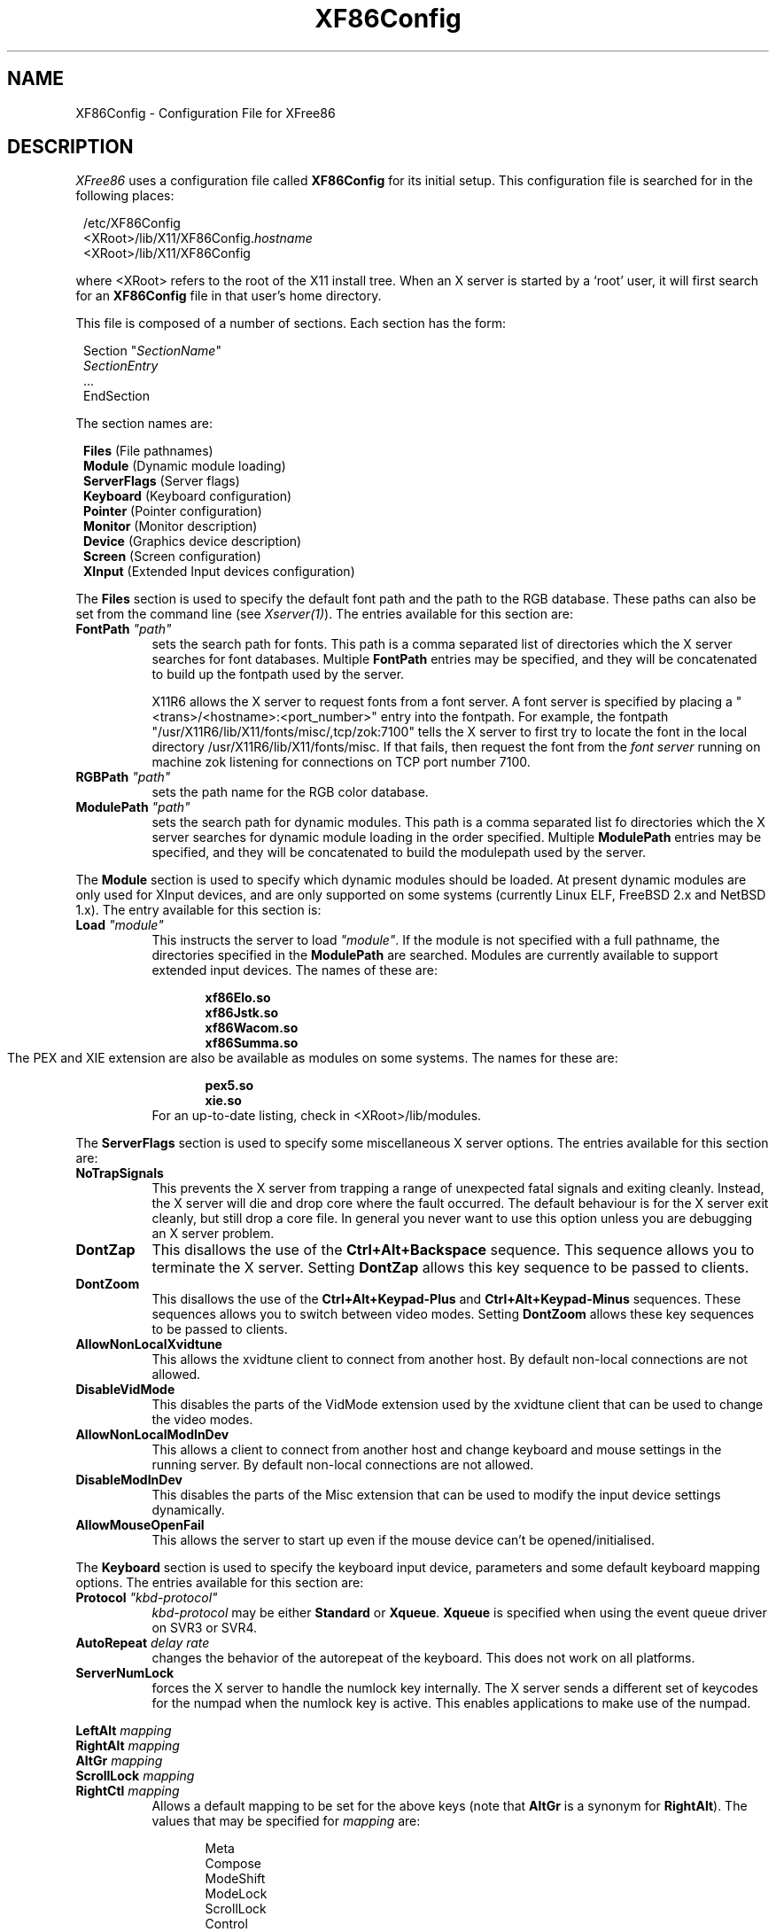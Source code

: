 .\" $XFree86: xc/programs/Xserver/hw/xfree86/XF86Conf.man,v 3.52.2.7 1998/02/26 13:58:52 dawes Exp $
.TH XF86Config 4/5 "Version 3.3.2"  "XFree86"
.SH NAME
XF86Config - Configuration File for XFree86
.SH DESCRIPTION
.I XFree86
uses a configuration file called \fBXF86Config\fP for its initial
setup.  This configuration file is searched for in the following
places:
.sp
.in 8
.nf
/etc/XF86Config
<XRoot>/lib/X11/XF86Config.\fIhostname\fP
<XRoot>/lib/X11/XF86Config
.fi
.in -8
.LP
where <XRoot> refers to the root of the X11 install tree.
When an X server is started by a `root' user, it will first search for
an \fBXF86Config\fP file in that user's home directory.
.PP
This file is composed of a number of sections.  Each section has
the form:
.sp
.in 8
.nf
Section "\fISectionName\fP"
   \fISectionEntry\fP
   ...
EndSection
.fi
.in -8
.PP
The section names are:
.sp
.in 8
.nf
\fBFiles\fP (File pathnames)
\fBModule\fP (Dynamic module loading)
\fBServerFlags\fP (Server flags)
\fBKeyboard\fP (Keyboard configuration)
\fBPointer\fP (Pointer configuration)
\fBMonitor\fP (Monitor description)
\fBDevice\fP (Graphics device description)
\fBScreen\fP (Screen configuration)
\fBXInput\fP (Extended Input devices configuration)
.fi
.PP
The \fBFiles\fP section is used to specify the default font path
and the path to the RGB database.  These paths can also be set from
the command line (see \fIXserver(1)\fP).  The entries available
for this section are:
.TP 8
.B FontPath \fI"path"\fP
sets the search path for fonts.  This path is a comma separated
list of directories which the X server searches for font databases.
Multiple \fBFontPath\fP entries may be specified, and they will be
concatenated to build up the fontpath used by the server.
.sp
X11R6 allows the X server to request fonts from a font server.  A
font server is specified by placing a "<trans>/<hostname>:<port_number>"
entry into the fontpath.  For example, the fontpath
"/usr/X11R6/lib/X11/fonts/misc/,tcp/zok:7100" tells the X server
to first try to locate the font in the local directory
/usr/X11R6/lib/X11/fonts/misc.  If that fails, then request the
font from the \fIfont server\fP running on machine zok listening
for connections on TCP port number 7100.
.TP 8
.B RGBPath \fI"path"\fP
sets the path name for the RGB color database.
.TP 8
.B ModulePath \fI"path"\fP
sets the search path for dynamic modules.  This path is a comma separated
list fo directories which the X server searches for dynamic module loading
in the order specified.
Multiple \fBModulePath\fP entries may be specified, and they will be
concatenated to build the modulepath used by the server.
.PP
The
.B Module
section is used to specify which dynamic modules should be loaded.
At present dynamic modules are only used for XInput devices, and are
only supported on some systems (currently Linux ELF, FreeBSD 2.x and
NetBSD 1.x).  The entry available for this section is:
.TP 8
.B Load \fI"module"\fP
This instructs the server to load \fI"module"\fP.  If the module
is not specified with a full pathname, the directories specified in
the \fBModulePath\fP are searched.
Modules are currently available to support extended input devices.  The
names of these are:
.sp
.in 20
.nf
.B xf86Elo.so
.B xf86Jstk.so
.B xf86Wacom.so
.B xf86Summa.so
.fi
.in -20
The PEX and XIE extension are also be available as modules on some
systems. The names for these are:
.sp
.in 20
.nf
.B pex5.so
.B xie.so
.fi
.in -20
.RS 8
For an up-to-date listing, check in <XRoot>/lib/modules.
.RE
.PP
The \fBServerFlags\fP section is used to specify some miscellaneous
X server options.  The entries available for this section are:
.TP 8
.B NoTrapSignals
This prevents the X server from trapping a range of unexpected
fatal signals and exiting cleanly.  Instead, the X server will die
and drop core where the fault occurred.  The default behaviour is
for the X server exit cleanly, but still drop a core file.  In
general you never want to use this option unless you are debugging
an X server problem.
.TP 8
.B DontZap
This disallows the use of the \fBCtrl+Alt+Backspace\fP sequence.
This sequence allows you to terminate the X server.
Setting \fBDontZap\fP allows this key sequence to be passed to clients.
.TP 8
.B DontZoom
This disallows the use of the \fBCtrl+Alt+Keypad-Plus\fP and
\fBCtrl+Alt+Keypad-Minus\fP sequences.  These sequences allows you to
switch between video modes.
Setting \fBDontZoom\fP allows these key sequences to be passed to clients.
.TP 8
.B AllowNonLocalXvidtune
This allows the xvidtune client to connect from another host.  By default
non-local connections are not allowed.
.TP 8
.B DisableVidMode
This disables the parts of the VidMode extension used by the xvidtune client
that can be used to change the video modes.
.TP 8
.B AllowNonLocalModInDev
This allows a client to connect from another host and change keyboard
and mouse settings in the running server.  By default
non-local connections are not allowed.
.TP 8
.B DisableModInDev
This disables the parts of the Misc extension that can be used to
modify the input device settings dynamically.
.TP 8
.B AllowMouseOpenFail
This allows the server to start up even if the mouse device can't be
opened/initialised.
.PP
The \fBKeyboard\fP section is used to specify the keyboard input
device, parameters and some default keyboard mapping options.  The
entries available for this section are:
.TP 8
.B Protocol \fI"kbd-protocol"\fP
\fIkbd-protocol\fP may be either \fBStandard\fP or \fBXqueue\fP.
\fBXqueue\fP is specified when using the event queue driver on SVR3
or SVR4.
.TP
.B AutoRepeat \fIdelay rate\fP
changes the behavior of the autorepeat of the keyboard.  This does
not work on all platforms.
.TP 8
.B ServerNumLock
forces the X server to handle the numlock key internally.  The X
server sends a different set of keycodes for the numpad when the
numlock key is active.  This enables applications to make use of
the numpad.
.PP
.nf
.B LeftAlt \fImapping\fP
.B RightAlt \fImapping\fP
.B AltGr \fImapping\fP
.B ScrollLock \fImapping\fP
.B RightCtl \fImapping\fP
.fi
.RS 8
Allows a default mapping to be set for the above keys (note that
\fBAltGr\fP is a synonym for \fBRightAlt\fP).  The values that may
be specified for \fImapping\fP are:
.sp
.in 20
.nf
Meta
Compose
ModeShift
ModeLock
ScrollLock
Control
.fi
.PP
The default mapping when none of these options are specified is:
.sp
.in 20
.nf
LeftAlt     Meta
RightAlt    Meta
ScrollLock  Compose
RightCtl    Control
.fi
.RE
.TP 8
.B XLeds \fIled\fP ...
makes \fIled\fP available for clients instead of using the traditional
function (Scroll Lock, Caps Lock & Num Lock).  \fIled\fP is a list
of numbers in the range 1 to 3.
.TP 8
.B VTSysReq
enables the SYSV-style VT switch sequence for non-SYSV systems
which support VT switching.  This sequence is Alt-SysRq followed
by a function key (Fn).  This prevents the X server trapping the
keys used for the default VT switch sequence.
.TP 8
.B VTInit \fI"command"\fP
Runs \fIcommand\fP after the VT used by the server has been opened.
The command string is passed to "/bin/sh -c", and is run with the
real user's id with stdin and stdout set to the VT.  The purpose
of this option is to allow system dependent VT initialisation
commands to be run.  One example is a command to disable the 2-key
VT switching sequence which is the default on some systems.
.TP 8
.B XkbDisable
Turns the XKEYBOARD extension off, equivalent to using the -kb
command line option.
.PP
.nf
.B XkbRules \fI"rulesfile"\fP
.B XkbModel \fI"model"\fP
.B XkbLayout \fI"layout"\fP
.B XkbVariant \fI"variant"\fP
.B XkbOptions \fI"optionlist"\fP
.fi
.RS 8
These specify the definitions which are used to determine which
XKEYBOARD components to use.  The optionlist, should be a comma
separated list of options.
The default mappings for each these are:
.sp
.in 20
.nf
XkbRules     "xfree86"
XkbModel     "pc101"
XkbLayout    "us"
XkbVariant   ""
XkbOptions   ""
.fi
.RE
.PP
This is the preferred method of specifying the keyboard configuration,
however, you can also specify the components directly with:
.sp
.nf
.B XkbKeymap \fI"keymap"\fP
.B XkbKeycodes \fI"keycodes"\fP
.B XkbTypes \fI"types"\fP
.B XkbCompat \fI"compat"\fP
.B XkbSymbols \fI"symbols"\fP
.B XkbGeometry \fI"geometry"\fP
.fi
.RS 8
If you specify only some of the components, the remaining components
will use these default values:
.sp
.in 20
.nf
XkbKeymap    none
XkbKeycodes  "xfree86"
XkbTypes     "default"
XkbCompat    "default"
XkbSymbols   "us(pc101)"
XkbGeometry  "pc"
.fi
.RE
.PP
The \fBPointer\fP section is used to specify the pointer device
and parameters.  The entries available for this section are:
.TP 8
.B Protocol \fI"protocol-type\fP"
specifies the pointer device protocol type.  The protocol types
available are:
.sp
.in 20
.nf
.B Auto
.B BusMouse
.B GlidePoint
.B GlidePointPS/2
.B IntelliMouse
.B IMPS/2
.B Logitech
.B Microsoft
.B MMHitTab
.B MMSeries
.B Mouseman
.B MouseManPlusPS/2
.B MouseSystems
.B NetMousePS/2
.B NetScrollPS/2
.B OSMouse
.B PS/2
.B SysMouse
.B ThinkingMouse
.B ThinkingMousePS/2
.B Xqueue
.fi
.in -20
.RS 8
.PP
One should specify \fBBusMouse\fP for the Logitech bus mouse and
bus or InPort mice from Microsoft and ATI.
The \fBLogitech\fP protocol is for old serial mouse models from Logitech.
Many newer Logitech serial mice use either the \fBMicrosoft\fP
or \fBMouseMan\fP protocol.  \fBXqueue\fP should be specified here
if it was used in the \fBKeyboard\fP section.  \fBOSMouse\fP refers
to the event-driver mouse interface available on SCO's SVR3, and the
mouse interface provided for OS/2.  This
may optionally be followed by a number specifying the number of
buttons the mouse has.
\fBSysMouse\fP refers to the system mouse device, /dev/sysmouse, in
FreeBSD.
.PP
The \fBPS/2\fP and other \fBXXXXPS/2\fP protocol types are for PS/2 mice.
\fBPS/2\fP should always work with any PS/2 mouse
regardless of the model of the PS/2 mouse.
The other \fBXXXXPS/2\fP protocol types may or may not be supported by
your OS.
.PP
The rest of the protocol types are for serial mice.
If your serial mouse is of a relatively new model, you may specify
\fBAuto\fP, then the X server will try to select an appropriate
protocol type automatically.  The \fBAuto\fP protocol type may
also work for the PS/2 and bus mice on some OSs.
.RE
.TP 8
.B Device \fI"pointer-dev"\fP
specifies the device the server should open for pointer input (eg,
\fB/dev/tty00\fP or \fB/dev/mouse\fP).  A device should not be
specified when using the \fBXqueue\fP or \fBOSMouse\fP protocols.
.TP 8
.B Port \fI"pointer-dev"\fP
is an alternate form of the \fBDevice\fP entry.
.TP 8
.B BaudRate \fIrate\fP
sets the baudrate of the serial mouse to \fIrate\fP. For mice that
allow dynamic speed adjustments (like older Logitechs) the baudrate is
changed in the mouse.  Otherwise the rate is simply set on the
computer's side to allow mice with non-standard rates (the standard
rate is 1200).  For 99% of mice you should not set this to anything
other than the default (1200).
.TP 8
.B Buttons \fIN\fP
This option tells the X server the number of buttons on the mouse.
Currently there is no reliable way to automatically detect the correct 
number. 
This option is the only means for the X server to obtain it.
The default value is three.
Note that if you intend to assign Z axis movement to button events
using the \fBZAxisMapping\fP option below, you need to take account
of those buttons into \fIN\fP too.
.TP 8
.B Emulate3Buttons
enables the emulation of the third mouse button for mice which only
have two physical buttons.  The third button is emulated by pressing
both buttons simultaneously.
.TP 8
.B Emulate3Timeout \fItimeout\fP
sets the time (in milliseconds) that the server waits before deciding if
two buttons were pressed ``simultaneously'' when 3 button emulation is
enabled.  The default timeout is 50ms.
.TP 8
.B ChordMiddle
handles mice which send left+right events when the middle button
is used (like some Logitech Mouseman mice).
.TP 8
.B SampleRate \fIrate\fP
sets the number of motion/button-events the mouse sends per second.
This is currently only supported for some Logitech mice.
.TP 8
.B Resolution \fIcount\fP
sets the resolution of the device in counts per inch.
This is not always supported by all the mice.
.TP 8
.B ClearDTR
This option clears the DTR line on the serial port used by the
mouse.  This option is only valid for a mouse using the \fBMouseSystems\fP
protocol.  Some dual-protocol mice require DTR to be cleared to
operate in MouseSystems mode.  Note, in versions of XFree86 prior
to 2.1, this option also cleared the RTS line.  A separate
\fBClearRTS\fP option has since been added for mice which require
this.
.TP 8
.B ClearRTS
This option clears the RTS line on the serial port used by the
mouse.  This option is only valid for a mouse using the \fBMouseSystems\fP
protocol.  Some dual-protocol mice require both DTR and RTS to be
cleared to operate in MouseSystems mode.  Both the \fBClearDTR\fP
and \fBClearRTS\fP options should be used for such mice.
.TP 8
.B ZAxisMapping X
.TP 8
.B ZAxisMapping Y
.TP 8
.B ZAxisMapping \fIN M\fP
Some mouse devices have a wheel or a roller. Its action is
reported as the Z (third) axis movement in the X server. 
The Z axis movement can be assigned to another axis (\fIX\fP or \fIY\fP)
or a pair of buttons (the button \fIN\fP for negative movement
and \fIM\fP for positive movement) with this option.
.PP
The \fBMonitor\fP sections are used to define the specifications
of a monitor and a list of video modes suitable for use with a
monitor.  More than one \fBMonitor\fP section may be present in an
XF86Config file.  The entries available for this section are:
.TP 8
.B Identifier \fI"ID string"\fP
This specifies a string by which the monitor can be referred to in
a later \fBScreen\fP section.  Each \fBMonitor\fP section should
have a unique ID string.
.TP 8
.B VendorName \fI"vendor"\fP
This optional entry specifies the monitor's manufacturer.
.TP 8
.B ModelName \fI"model"\fP
This optional entry specifies the monitor's model.
.TP 8
.B HorizSync \fIhorizsync-range\fP
gives the range(s) of horizontal sync frequencies supported by the
monitor.  \fIhorizsync-range\fP may be a comma separated list of
either discrete values or ranges of values.  A range of values is
two values separated by a dash.  By default the values are in units
of kHz.  They may be specified in MHz or Hz if \fBMHz\fP or \fBHz\fP
is added to the end of the line.  The data given here is used by the X
server to determine if video modes are within the specifications
of the monitor.  This information should be available in the
monitor's handbook.
.TP 8
.B VertRefresh \fIvertrefresh-range\fP
gives the range(s) of vertical refresh frequencies supported by
the monitor.  \fIvertrefresh-range\fP may be a comma separated list
of either discrete values or ranges of values.  A range of values
is two values separated by a dash.  By default the values are in
units of Hz.  They may be specified in MHz or kHz if \fBMHz\fP or
\fBkHz\fP is added to the end of the line.  The data given here is used
by the X server to determine if video modes are within the
specifications of the monitor.  This information should be available
in the monitor's handbook.
.TP 8
.B Gamma \fIgamma-value(s)\fP
This is an optional entry that can be used to specify the gamma
correction for the monitor.  It may be specified as either a single
value or as three separate RGB values.  Not all X servers are capable
of using this information.
.TP 8
.B Mode \fI"name"\fP
indicates the start of a multi-line video mode description.  The
mode description is terminated with an \fBEndMode\fP line.  The
mode description consists of the following entries:
.sp
.RS 8
.TP 4
.B DotClock \fIclock\fP
is the dot clock rate to be used for the mode.
.TP 4
.B HTimings \fIhdisp hsyncstart hsyncend htotal\fP
specifies the horizontal timings for the mode.
.TP 4
.B VTimings \fIvdisp vsyncstart vsyncend vtotal\fP
specifies the vertical timings for the mode.
.TP 4
.B Flags \fI"flag" ...\fP
specifies an optional set of mode flags.  \fB"Interlace"\fP indicates
that the mode is interlaced.  \fB"DoubleScan"\fP indicates a mode where
each scanline is doubled.  \fB"+HSync"\fP and \fB"-HSync"\fP can
be used to select the polarity of the HSync signal.  \fB"+VSync"\fP
and \fB"-VSync"\fP can be used to select the polarity of the VSync
signal.  \fB"Composite"\fP, can be used to specify composite sync on
hardware where this is supported.  Additionally, on some hardware,
\fB"+CSync"\fP and \fB"-CSync"\fP may be used to select the composite
sync polarity.
.TP
.B HSkew \fIhskew\fP
specifies the number of pixels (towards the right edge of the screen) by which
the display enable signal is to be skewed.  Not all servers use this
information.  This option might become necessary to override the default
value supplied by the server (if any).  "Roving" horizontal lines indicate this
value needs to be increased.  If the last few pixels on a scan line appear on
the left of the screen, this value should be decreased.
.RE
.TP 8
.B Modeline \fI"name" mode-description\fP
is a single line format for specifying video modes.  The
\fImode-description\fP is in four sections, the first three of
which are mandatory.  The first is the pixel clock.  This is a
single number specifying the pixel clock rate for the mode.  The
second section is a list of four numbers specifying the horizontal
timings.  These numbers are the \fIhdisp\fP, \fIhsyncstart\fP,
\fIhsyncend\fP, \fIhtotal\fP.  The third section is a list of four
numbers specifying the vertical timings.  These numbers are
\fIvdisp\fP, \fIvsyncstart\fP, \fIvsyncend\fP, \fIvtotal\fP.  The
final section is a list of flags specifying other characteristics
of the mode.  \fBInterlace\fP indicates that the mode is interlaced.
\fBDoubleScan\fP indicates a mode where each scanline is doubled.  
\fB+HSync\fP and \fB\-HSync\fP can be used to select the polarity
of the HSync signal.  \fB+VSync\fP and \fB\-VSync\fP can be used
to select the polarity of the VSync signal.  \fBComposite\fP can be
used to specify composite sync on hardware where this is supported.
Additionally, on some hardware,
\fB+CSync\fP and \fB-CSync\fP may be used to select the composite
sync polarity.  The \fBHSkew\fP option mentioned above can also be used here.
.PP
The \fBDevice\fP sections are used to define a graphics device
(video board).  More than one \fBDevice\fP section may be present
in an XF86Config file.  The entries available for this section are:
.TP 8
.B Identifier \fI"ID string"\fP
This specifies a string by which the graphics device can be referred
to in a later \fBScreen\fP section.  Each \fBDevice\fP section
should have a unique ID string.
.TP 8
.B VendorName \fI"vendor"\fP
This optional entry specifies the graphics device's manufacturer.
.TP 8
.B BoardName \fI"model"\fP
This optional entry specifies the name of the graphics device.
.TP 8
.B Chipset \fI"chipset-type"\fP
This optional entry specifies the chipset used on the graphics
board.  In most cases this entry is not required because the X
servers will probe the hardware to determine the chipset type.
.TP 8
.B Ramdac \fI"ramdac-type"\fP
This optional entry specifies the type of RAMDAC used on the graphics
board.  This is only used by a few of the X servers, and in most
cases it is not required because the X servers will probe the
hardware to determine the RAMDAC type where possible.
.TP 8
.B DacSpeed \fIspeed\fP
This optional entry specifies the RAMDAC speed rating (which is
usually printed on the RAMDAC chip).  The speed is in MHz.  This
is only used by a few of the X servers, and only needs to be
specified when the speed rating of the RAMDAC is different from
the default built in to the X server.
.TP 8
.B Clocks \fIclock ...\fP
specifies the dotclocks that are on your graphics board.  The clocks
are in MHz, and may be specified as a floating point number.  The
value is stored internally to the nearest kHz.  The ordering of
the clocks is important.  It must match the order in which they
are selected on the graphics board.  Multiple \fBClocks\fP lines
may be specified.  For boards with programmable clock chips, the
\fBClockChip\fP entry should be used instead of this.  A \fBClocks\fP
entry is not mandatory for boards with non-programmable clock chips,
but is highly recommended because it prevents the clock probing
phase during server startup.  This clock probing phase can cause
problems for some monitors.
.TP 8
.B ClockChip \fI"clockchip-type"\fP
This optional entry is used to specify the clock chip type on
graphics boards which have a programmable clock generator.  Only
a few X servers support programmable clock chips.  For details,
see the appropriate X server manual page.
.TP 8
.B ClockProg \fI"command"\fP [\fItextclock\fP]
This optional entry runs \fIcommand\fP to set the clock on the
graphics board instead of using the internal code.  The command
string must consist of the full pathname (and no flags).  When
using this option, and no \fBClocks\fP entry is specified,
it is assumed that the card has a fully programmable clock 
generator; for a card with a set of preset clocks a \fBClocks\fP 
entry is required to specify which clock values are to be made 
available to the server (up to 128 clocks may be specified).  
The optional \fItextclock\fP value is used to tell the server that
\fIcommand\fP must be run to restore the textmode clock at server 
exit (or when VT switching).  \fItextclock\fP must match one of the 
values in the \fBClocks\fP entry.  This parameter is required when 
the clock used for text mode is a programmable clock.

The command is run with the real user's id with stdin and stdout
set to the graphics console device.  Two arguments are passed to
the command.  The first is the clock frequency in MHz as a floating
point number and the second is the index of the clock in the
\fBClocks\fP entry.  The command should return an exit status of
0 when successful, and something in the range 1\-254 otherwise.

The command is run when the initial graphics mode is set and when
changing screen resolution with the hot-key sequences.  If the
program fails at initialisation the server exits.  If it fails
during a mode switch, the mode switch is aborted but the server
keeps running.  It is assumed that if the command fails the clock
has not been changed.
.TP 8
.B Option \fI"optionstring"\fP
This optional entry allows the user to select certain options
provided by the drivers.  Multiple \fBOption\fP entries may be
given.  The supported values for \fIoptionstring\fP  are given in
the appropriate X server manual pages and/or the chipset-specific
README files.
.TP 8
.B VideoRam \fImem\fP
This optional entry specifies the amount of videoram that is
installed on the graphics board. This is measured in kBytes.  In
most cases this is not required because the X server probes the
graphics board to determine this quantity.
.TP 8
.B BIOSBase \fIbaseaddress\fP
This optional entry specifies the base address of the video BIOS
for the VGA board.  This address is normally 0xC0000, which is the
default the X servers will use.  Some systems, particularly those
with on-board VGA hardware, have the BIOS located at an alternate
address, usually 0xE0000.  If your video BIOS is at an address
other than 0xC0000, you must specify the base address in the
XF86Config file.  Note that some X servers don't access the BIOS
at all, and those which do only use the BIOS when searching for
information during the hardware probe phase.
.TP 8
.B MemBase \fIbaseaddress\fP
This optional entry specifies the memory base address of a graphics
board's linear frame buffer.  This entry is only used by a few
X servers, and the interpretation of this base address may be different
for different X servers.  Refer to the appropriate X server manual
page for details.
.TP 8
.B IOBase \fIbaseaddress\fP
This optional entry specifies the IO base address.  This entry is only
used for a few X servers.  Refer to the appropriate X server manual page
for details.
.TP 8
.B DACBase \fIbaseaddress\fP
This optional entry specifies the DAC base address.  This entry is only
used for a few X servers.  Refer to the appropriate X server manual page
for details.
.TP 8
.B POSBase \fIbaseaddress\fP
This optional entry specifies the POS base address.  This entry is only
used for a few X servers.  Refer to the appropriate X server manual page
for details.
.TP 8
.B COPBase \fIbaseaddress\fP
This optional entry specifies the coprocessor base address.  This entry
is only used for a few X servers.  Refer to the appropriate X server
manual page for details.
.TP 8
.B VGABase \fIbaseaddress\fP
This optional entry specifies the VGA memory base address.  This entry
is only used for a few X servers.  Refer to the appropriate X server
manual page for details.
.TP 8
.B Instance \fInumber\fP
This optional entry specifies the instance (which indicates if the
chip is integrated on the motherboard or on an expansion card).
This entry is only used for a few X servers.  Refer to the appropriate
X server manual page for details.
.TP 8
.B Speedup \fI"selection"\fP
This optional entry specifies the selection of speedups to be
enabled.  This entry is only used for a few X servers.  Refer to
the appropriate X server manual page for details.
.TP 8
.B S3MNAdjust \fIM N\fP
This optional entry is specific to the S3 X server.  For details, refer
to the \fIXF86_S3(1)\fP manual page.
.TP 8
.B S3MClk \fIclock\fP
This optional entry is specific to the S3 X server.  For details, refer
to the \fIXF86_S3(1)\fP manual page.
.TP 8
.B S3RefClock \fIclock\fP
This optional entry is specific to the S3 X server.  For details, refer
to the \fIXF86_S3(1)\fP manual page.
.PP
The \fBScreen\fP sections are used to specify which graphics boards
and monitors will be used with a particular X server, and the
configuration in which they are to be used.  The entries available
for this section are:
.TP 8
.B Driver \fI"driver-name"\fP
Each \fBScreen\fP section must begin with a \fBDriver\fP entry,
and the \fIdriver-name\fP given in each \fBScreen\fP section must
be unique.  The driver name determines which X server (or driver
type within an X server when an X server supports more than one
head) reads and uses a particular \fBScreen\fP section.  The driver
names available are:
.sp
.in 20
.nf
.B Accel
.B Mono
.B SVGA
.B VGA2
.B VGA16
.fi
.in -20
.RS 8
.PP
\fBAccel\fP is used by all the accelerated X servers (see
\fIXF86_Accel(1)\fP).  \fBMono\fP is used by the non-VGA mono
drivers in the 2-bit and 4-bit X servers (see \fIXF86_Mono(1)\fP
and \fIXF86_VGA16(1)\fP).  \fBVGA2\fP and \fBVGA16\fP are used by
the VGA drivers in the 2-bit and 4-bit X servers respectively.
\fBSVGA\fP is used by the XF86_SVGA X server.
.RE
.TP 8
.B Device \fI"device-id"\fP
specifies which graphics device description is to be used.
.TP 8
.B Monitor \fI"monitor-id"\fP
specifies which monitor description is to be used.
.TP 8
.B DefaultColorDepth \fIbpp-number\fP
specifies which color depth the server should use, when no -bpp command
line parameter was given.
.TP 8
.B ScreenNo \fIscrnum\fP
This optional entry overrides the default screen numbering in a
multi-headed configuration.  The default numbering is determined by
the ordering of the \fBScreen\fP sections in the \fIXF86Config\fP
file.  To override this, all relevant \fBScreen\fP sections must have
this entry specified.
.TP 8
.B BlankTime \fItime\fP
sets the inactivity timeout for the blanking phase of the screensaver.
\fItime\fP is in minutes, and the default is 10.
This is equivalent to the Xserver's `-s' flag, and the value can be
changed at run-time with \fIxset(1)\fP.
.TP 8
.B StandbyTime \fItime\fP
sets the inactivity timeout for the ``standby'' phase of DPMS mode.
\fItime\fP is in minutes, the default is 20, and it can be changed
at run-time with \fIxset(1)\fP.
This is only suitable for VESA DPMS compatible monitors, and is only
supported currently by some Xservers.  The "power_saver"
Option must be set for this to be enabled.
.TP 8
.B SuspendTime \fItime\fP
sets the inactivity timeout for the ``suspend'' phase of DPMS mode.
\fItime\fP is in minutes, the default is 30, and it can be changed
at run-time with \fIxset(1)\fP.
This is only suitable for VESA DPMS compatible monitors, and is only
supported currently by some Xservers.  The "power_saver"
Option must be set for this to be enabled.
.TP 8
.B OffTime \fItime\fP
sets the inactivity timeout for the ``off'' phase of DPMS mode.
\fItime\fP is in minutes, the default is 40, and it can be changed
at run-time with \fIxset(1)\fP.
This is only suitable for VESA DPMS compatible monitors, and is only
supported currently by some Xservers.  The "power_saver"
Option must be set for this to be enabled.
.TP
.B SubSection \fB"Display"\fP
This entry is a subsection which is used to specify some display
specific parameters.  This subsection is terminated by an
\fBEndSubSection\fP entry.  For some X servers and drivers (those
requiring a list of video modes) this subsection is mandatory.
For X servers which support multiple display depths, more than one
\fBDisplay\fP subsection may be present.  When multiple \fBDisplay\fP
subsections are present, each must have a unique \fBDepth\fP entry.
The entries available for the \fBDisplay\fP subsection are:
.RS 8
.TP 4
.B Depth \fIbpp\fP
This entry is mandatory when more than one \fBDisplay\fP subsection
is present in a \fBScreen\fP section.  When only one \fBDisplay\fP
subsection is present, it specifies the default depth that the X
server will run at.  When more than one \fBDisplay\fP subsection
is present, the depth determines which gets used by the X server.
The subsection used is the one matching the depth at which the X
server is run at.  Not all X servers (or drivers) support more than
one depth.  Permitted values for \fIbpp\fP are 8, 15, 16, 24 and 32.
Not all X servers (or drivers) support all of these values.
\fIbpp\fP values of 24 and 32 are treated equivalently by those X
servers which support them.
.TP 4
.B Weight \fIRGB\fP
This optional entry specifies the relative RGB weighting to be used
for an X server running at 16bpp.  This may also be specified from
the command line (see \fIXFree86(1)\fP).  Values supported by most
16bpp X servers are \fB555\fP and \fB565\fP.  For further details,
refer to the appropriate X server manual page.
.TP 4
.B Virtual \fIxdim ydim\fP
This optional entry specifies the virtual screen resolution to be
used.  \fIxdim\fP must be a multiple of either 8 or 16 for most
colour X servers, and a multiple of 32 for the monochrome X server.
The given value will be rounded down if this is not the case.  For
most X servers, video modes which are too large for the specified
virtual size will be rejected.  If this entry is not present, the
virtual screen resolution will be set to accommodate all the valid
video modes given in the \fBModes\fP entry.  Some X servers do not
support this entry.  Refer to the appropriate X server manual pages
for details.
.TP 4
.B ViewPort \fIx0 y0\fP
This optional entry sets the upper left corner of the initial
display.  This is only relevant when the virtual screen resolution
is different from the resolution of the initial video mode.  If
this entry is not given, then the initial display will be centered
in the virtual display area.
.TP 4
.B Modes \fI"modename" ...\fP
This entry is mandatory for most X servers, and it specifies the
list of video modes to use.  The video mode names must correspond
to those specified in the appropriate \fBMonitor\fP section.  Most
X servers will delete modes from this list which don't satisfy
various requirements.  The first valid mode in this list will be
the default display mode for startup.  The list of valid modes is
converted internally into a circular list.  It is possible to switch
to the next mode with \fBCtrl+Alt+Keypad-Plus\fP and to the previous
mode with \fBCtrl+Alt+Keypad-Minus\fP.
.TP 4
.B InvertVCLK \fI"modename"\fP \fR0|1\fP
This optional entry is specific to the S3 server only.  It may be used
to change the default VCLK invert/non-invert state for individual modes.
If \fI"modename"\fP is "\(**" the setting applies to all modes unless
unless overridden by later entries.
.TP 4
.B EarlySC \fI"modename"\fP \fR0|1\fP
This optional entry is specific to the S3 server only.  It may be used
to change the default EarlySC setting for individual modes.  This
setting can affect screen wrapping.
If \fI"modename"\fP is "\(**" the setting applies to all modes unless 
unless overridden by later entries.
.TP 4
.B BlankDelay \fI"modename" value1 value2\fP
This optional entry is specific to the S3 server only.  It may be used
to change the default blank delay settings for individual modes.  This
can affect screen wrapping.  \fIvalue1\fP and \fIvalue2\fP must be
integers in the range 0\-7.
If \fI"modename"\fP is "\(**" the setting applies to all modes unless
unless overridden by later entries.
.TP 4
.B Visual \fI"visual-name"\fP
This optional entry sets the default root visual type.  This may
also be specified from the command line (see \fIXserver(1)\fP).
The visual types available for 8bpp X servers are (default is
\fBPseudoColor\fP):
.RE
.sp
.in 20
.nf
.B StaticGray
.B GrayScale
.B StaticColor
.B PseudoColor
.B TrueColor
.B DirectColor
.fi
.in -20
.RS 12
.PP
The visual type available for the 16bpp and 32bpp X servers is 
\fBTrueColor\fP.
.PP
The visual type available for the 1bpp X server is \fBStaticGray\fP.
.PP
The visual types available for the 4bpp X server are (default is
\fBStaticColor\fP):
.RE
.sp
.in 20
.nf
.B StaticGray
.B GrayScale
.B StaticColor
.B PseudoColor
.fi
.in -20
.RS 8
.TP 4
.B Option \fI"optionstring"\fP
This optional entry allows the user to select certain options
provided by the drivers.  Multiple \fBOption\fP entries may be
given.  The supported values for \fIoptionstring\fP  are given in
the appropriate X server manual pages and/or the chipset-specific
README files.
.TP 4
.B Black \fIred green blue\fP
This optional entry allows the ``black'' colour to be specified.  This
is only supported with the VGA2 driver in the XF86_Mono server (for
details see \fIXF86_Mono(1)\fP).
.TP 4
.B White \fIred green blue\fP
This optional entry allows the ``white'' colour to be specified.  This
is only supported with the VGA2 driver in the XF86_Mono server (for
details see \fIXF86_Mono(1)\fP).
.RE
.PP
The optional \fBXInput\fP section is used to specify configuration options
for the extended input devices.  For some OSs, the extended device support is
dynamically loaded, and in this case you need to specify which Modules to
load in the \fBModule\fP section (this is documented above).
Each extended device has its own
subsection. To enable an extended device the corresponding subsection
must appear. The subsections names are:
.sp
.in 8
.nf
\fBJoystick\fP (only on supported systems ie. Linux, FreeBSD and NetBSD)
\fBWacomStylus\fP (stylus of a Wacom tablet)
\fBWacomEraser\fP (eraser of a Wacom tablet)
\fBWacomCursor\fP (cursor of a Wacom tablet)
\fBElographics\fP (Elographics touchscreen)
\fBSummaSketch\fP (SummaSketch tablet)
\fBMouse\fP (Mouse)
.fi
.TP
The \fBJoystick\fP subsection supports the following entries:
.RS 8
.TP 4
.B Port \fI"path"\fP
sets the path to the special file which represents the device driver.
.TP 4
.B DeviceName \fI"name"\fP
sets the name of the X device.
.TP 4
.B TimeOut \fItimeout\fP
sets the time (in milliseconds) between two polls of the device driver.
The value given here may be overriden by the Operating System's joystick
driver.
.TP 4
.B MaximumXPosition \fIvalue\fP
sets the maximum X value reported by the device driver.
.TP 4
.B MininimumXPosition \fIvalue\fP
sets the minimum X value reported by the device driver.
.TP 4
.B MaximumYPosition \fIvalue\fP
sets the maximum Y value reported by the device driver.
.TP 4
.B MinimumYPosition \fIvalue\fP
sets the minimum Y value reported by the device driver.
.TP 4
.B CenterX \fIvalue\fP
sets the X center reported by the device driver when the joystick
is idle.  If this value is omitted, it is assumed that the joystick
is centered when it is first enabled.
.TP 4
.B CenterY \fIvalue\fP
sets the Y center reported by the device driver when the joystick
is idle.  If this value is omitted, it is assumed that the joystick
is centered when it is first enabled.
.TP 4
.B Delta \fIvalue\fP
sets the maximum value reported to the X server. i.e. coordinates will
be incremented of \fI(+/\-)value/2\fP at maximum deflection.  This determines
the sensitivity.
.TP 4
.B AlwaysCore
enables the sharing of the core pointer. When this feature is enabled you
cannot put the device in extended mode (i.e. sending extended events). You
can also use the latest integer feedback to control this feature. When the
value of the feedback is zero, the feature is disabled. The feature
is enabled for any other value.
.RE
.TP
Multiple instances of the Wacom devices can  cohabit. It can be useful
to define multiple  devices     with different active     zones.   The
\fBWacomStylus\fP, \fBWacomEraser\fP and \fBWacomCursor\fP subsections
support the following entries:
.RS 8
.TP 4
.B Port \fI"path"\fP
sets the path to the special file which represents serial line where
the tablet is plugged.  You have to specify it for each subsection with
the same value if you want to have multiple devices with the same tablet.
.TP 4
.B DeviceName \fI"name"\fP
sets the name of the X device.
.TP 4
.B Suppress \fInumber\fP
sets the position increment under which not to transmit coordinates.
This entry must be specified only in the first Wacom subsection if you have
multiple devices for one tablet.
.TP 4
.B Mode \fIRelative|Absolute\fP
sets the mode of the device.
.TP 4
.B TiltMode
enables tilt report if your tablet supports it (ROM version 1.4 and above).
If this is enabled, multiple devices at the same time will not be reported.
.TP 4
.B HistorySize \fInumber\fP
sets the motion history size. By default the value is zero.
.TP 4
.B AlwaysCore
enables the sharing of the core pointer. When this feature is enabled you
cannot put the device in extended mode (i.e. sending extended events). You
can also use the latest integer feedback to control this feature. When the
value of the feedback is zero, the feature is disabled. The feature
is enabled for any other value.
.TP 4
.B TopX \fInumber\fP
X coordinate of the top corner of the active zone.
.TP 4
.B TopY \fInumber\fP
Y coordinate of the top corner of the active zone.
.TP 4
.B BottomX \fInumber\fP
X coordinate of the bottom corner of the active zone.
.TP 4
.B BottomY \fInumber\fP
Y coordinate of the bottom corner of the active zone.
.TP 4
.B KeepShape
When this option is enabled, the active zone  begins according to TopX
and TopY.  The  bottom corner is calculated  to  keep shapes  ie.  the
ratio width/heigth of  the active zone  is calculated to have the same
ratio as the one of the screen.
.RE
.TP
The \fBElographics\fP subsection support the following entries:
.RS 8
.TP 4
.B Port \fI"path"\fP
sets the path to the special file which represents the device driver.
.TP 4
.B DeviceName \fI"name"\fP
sets the name of the X device.
.TP 4
.B MaximumXPosition \fIposition\fP
sets the maximum X position reported by the touchscreen.
.TP 4
.B MinimumXPosition \fIposition\fP
sets the minimum X position reported by the touchscreen.
.TP 4
.B MaximumYPosition \fIposition\fP
sets the maximum Y position reported by the touchscreen.
.TP 4
.B MinimumYPosition \fIposition\fP
sets the minimum Y position reported by the touchscreen.
.TP 4
.B ScreenNo \fInumber\fP
sets the screen number where the touchscreen is connected.
.TP 4
.B UntouchDelay \fIvalue\fP
sets the delay (in tens of milliseconds) after which the device
considers that an untouch occurs.
.TP 4
.B ReportDelay \fIvalue\fP
sets the delay (in ten of milliseconds) between two reports
of positions.
.TP 4
.B AlwaysCore
enables the sharing of the core pointer. When this feature is enabled you
cannot put the device in extended mode (i.e. sending extended events). You
can also use the latest integer feedback to control this feature. When the
value of the feedback is zero, the feature is disabled. The feature
is enabled for any other value.
.RE
.TP
The \fBSummaSketch\fP subsection support the following entries:
.RS 8
.TP 4
.B Port \fI"path"\fP
sets the path to the special file which represents the device driver.
.TP 4
.B DeviceName \fI"name"\fP
sets the name of the X device.
.TP 4
.B Mode \fIRelative|Absolute\fP
sets the mode of the device.
.TP 4
.B Cursor \fIStylus|Puck\fP
sets the cursor type, stylus or 4 button puck.
.TP 4
.B Increment \fIvalue\fP
sets the maximum change in coordinates before new report.
.TP 4
.B HistorySize \fInumber\fP
sets the motion history size. By default the value is zero.
.TP 4
.B AlwaysCore
enables the sharing of the core pointer. When this feature is enabled you
cannot put the device in extended mode (i.e. sending extended events). You
can also use the latest integer feedback to control this feature. When the
value of the feedback is zero, the feature is disabled. The feature
is enabled for any other value.
.RE
.TP
The \fBMouse\fP subsection support the same entries as the
standard \fBPointer\fP section, plus the following:
.RS 8
.TP 4
.B DeviceName \fI"name"\fP
sets the name of the X device.
.TP 4
.B AlwaysCore
enables the sharing of the core pointer. When this feature is enabled you
cannot put the device in extended mode (i.e. sending extended events). You
can also use the latest integer feedback to control this feature. When the
value of the feedback is zero, the feature is disabled. The feature
is enabled for any other value.
.RE
.PP
For an example of an XF86Config file, see the file installed as
<XRoot>/lib/X11/XF86Config.eg.
.SH FILES
.PP
.nf
/etc/XF86Config
<XRoot>/lib/X11/XF86Config.\fIhostname\fP
<XRoot>/lib/X11/XF86Config
.sp 1
Note: <XRoot> refers to the root of the X11 install tree.
.fi
.SH "SEE ALSO"
X(1), Xserver(1), XFree86(1), XF86_SVGA(1), XF86_VGA16(1),
XF86_Mono(1), XF86_S3(1), XF86_8514(1), XF86_Mach8(1), XF86_Mach32(1),
XF86_P9000(1), XF86_AGX(1), XF86_W32(1).
.SH AUTHORS
.PP
Refer to the
.I XFree86(1)
manual page.
.\" $XConsortium: XF86Conf.man /main/27 1996/12/09 17:33:00 kaleb $
